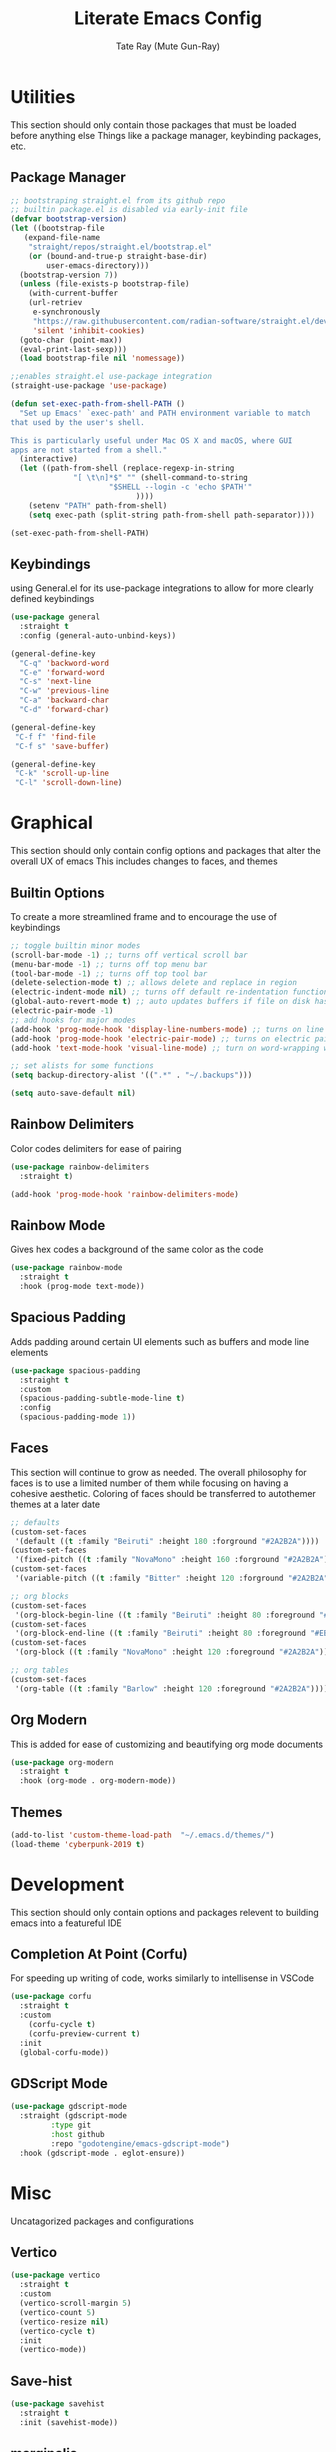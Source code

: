 #+title: Literate Emacs Config
#+author: Tate Ray (Mute Gun-Ray)
#+description: A minimalist config for writing code and prose.


* Utilities
This section should only contain those packages that must be loaded before anything else
Things like a package manager, keybinding packages, etc.

** Package Manager
#+begin_src emacs-lisp
  ;; bootstraping straight.el from its github repo
  ;; builtin package.el is disabled via early-init file
  (defvar bootstrap-version)
  (let ((bootstrap-file
	 (expand-file-name
	  "straight/repos/straight.el/bootstrap.el"
	  (or (bound-and-true-p straight-base-dir)
	      user-emacs-directory)))
	(bootstrap-version 7))
    (unless (file-exists-p bootstrap-file)
      (with-current-buffer
	  (url-retriev
	   e-synchronously
	   "https://raw.githubusercontent.com/radian-software/straight.el/develop/install.el"
	   'silent 'inhibit-cookies)
	(goto-char (point-max))
	(eval-print-last-sexp)))
    (load bootstrap-file nil 'nomessage))

  ;;enables straight.el use-package integration
  (straight-use-package 'use-package)

  (defun set-exec-path-from-shell-PATH ()
    "Set up Emacs' `exec-path' and PATH environment variable to match
  that used by the user's shell.

  This is particularly useful under Mac OS X and macOS, where GUI
  apps are not started from a shell."
    (interactive)
    (let ((path-from-shell (replace-regexp-in-string
			    "[ \t\n]*$" "" (shell-command-to-string
					    "$SHELL --login -c 'echo $PATH'"
						      ))))
      (setenv "PATH" path-from-shell)
      (setq exec-path (split-string path-from-shell path-separator))))

  (set-exec-path-from-shell-PATH)
#+end_src

** Keybindings
using General.el for its use-package integrations to allow for more clearly defined keybindings
#+begin_src emacs-lisp
  (use-package general
    :straight t
    :config (general-auto-unbind-keys))

  (general-define-key
    "C-q" 'backword-word
    "C-e" 'forward-word
    "C-s" 'next-line
    "C-w" 'previous-line
    "C-a" 'backward-char
    "C-d" 'forward-char)

  (general-define-key
   "C-f f" 'find-file
   "C-f s" 'save-buffer)

  (general-define-key
   "C-k" 'scroll-up-line
   "C-l" 'scroll-down-line)
#+end_src

* Graphical
This section should only contain config options and packages that alter the overall UX of emacs
This includes changes to faces, and themes

** Builtin Options
To create a more streamlined frame and to encourage the use of keybindings 
#+begin_src emacs-lisp
  ;; toggle builtin minor modes
  (scroll-bar-mode -1) ;; turns off vertical scroll bar
  (menu-bar-mode -1) ;; turns off top menu bar
  (tool-bar-mode -1) ;; turns off top tool bar
  (delete-selection-mode t) ;; allows delete and replace in region
  (electric-indent-mode nil) ;; turns off default re-indentation functionality
  (global-auto-revert-mode t) ;; auto updates buffers if file on disk has been changed
  (electric-pair-mode -1)
  ;; add hooks for major modes
  (add-hook 'prog-mode-hook 'display-line-numbers-mode) ;; turns on line numbers for prog-mode
  (add-hook 'prog-mode-hook 'electric-pair-mode) ;; turns on electric pair mode for prog-mode
  (add-hook 'text-mode-hook 'visual-line-mode) ;; turn on word-wrapping when in text-mode

  ;; set alists for some functions
  (setq backup-directory-alist '((".*" . "~/.backups")))

  (setq auto-save-default nil)
#+end_src

** Rainbow Delimiters
Color codes delimiters for ease of pairing
#+begin_src emacs-lisp
  (use-package rainbow-delimiters
    :straight t)

  (add-hook 'prog-mode-hook 'rainbow-delimiters-mode)
#+end_src

** Rainbow Mode
Gives hex codes a background of the same color as the code
#+begin_src emacs-lisp
  (use-package rainbow-mode
    :straight t
    :hook (prog-mode text-mode))
#+end_src

** Spacious Padding
Adds padding around certain UI elements such as buffers and mode line elements
#+begin_src emacs-lisp
  (use-package spacious-padding
    :straight t
    :custom
    (spacious-padding-subtle-mode-line t)
    :config
    (spacious-padding-mode 1))
#+end_src

** Faces
This section will continue to grow as needed.
The overall philosophy for faces is to use a limited number of them while focusing on having a cohesive aesthetic.
Coloring of faces should  be transferred to autothemer themes at a later date
#+begin_src emacs-lisp
  ;; defaults
  (custom-set-faces
   '(default ((t :family "Beiruti" :height 180 :forground "#2A2B2A"))))
  (custom-set-faces
   '(fixed-pitch ((t :family "NovaMono" :height 160 :forground "#2A2B2A"))))
  (custom-set-faces
   '(variable-pitch ((t :family "Bitter" :height 120 :forground "#2A2B2A"))))

  ;; org blocks
  (custom-set-faces
   '(org-block-begin-line ((t :family "Beiruti" :height 80 :foreground "#EB8258"))))
  (custom-set-faces
   '(org-block-end-line ((t :family "Beiruti" :height 80 :foreground "#EB8258"))))
  (custom-set-faces
   '(org-block ((t :family "NovaMono" :height 120 :foreground "#2A2B2A"))))

  ;; org tables
  (custom-set-faces
   '(org-table ((t :family "Barlow" :height 120 :foreground "#2A2B2A"))))
#+end_src

** Org Modern
This is added for ease of customizing and beautifying org mode documents
#+begin_src emacs-lisp
  (use-package org-modern
    :straight t
    :hook (org-mode . org-modern-mode))

#+end_src

** Themes
#+begin_src emacs-lisp
  (add-to-list 'custom-theme-load-path  "~/.emacs.d/themes/")
  (load-theme 'cyberpunk-2019 t)
#+end_src
* Development
This section should only contain options and packages relevent to building emacs into a featureful IDE

** Completion At Point (Corfu)
For speeding up writing of code, works similarly to intellisense in VSCode
#+begin_src emacs-lisp
  (use-package corfu
    :straight t
    :custom
      (corfu-cycle t)
      (corfu-preview-current t)
    :init
    (global-corfu-mode))

#+end_src

** GDScript Mode
#+begin_src emacs-lisp
  (use-package gdscript-mode
    :straight (gdscript-mode
	       :type git
	       :host github
	       :repo "godotengine/emacs-gdscript-mode")
    :hook (gdscript-mode . eglot-ensure))
#+end_src

* Misc
Uncatagorized packages and configurations

** Vertico
#+begin_src emacs-lisp
  (use-package vertico
    :straight t
    :custom
    (vertico-scroll-margin 5)
    (vertico-count 5)
    (vertico-resize nil)
    (vertico-cycle t)
    :init
    (vertico-mode))
  #+end_src

** Save-hist
#+begin_src emacs-lisp
  (use-package savehist
    :straight t
    :init (savehist-mode))
#+end_src

** marginalia
#+begin_src emacs-lisp
  (use-package marginalia
    :straight t
    :init (marginalia-mode))
#+end_src

** magit
#+begin_src emacs-lisp
  (use-package magit
    :straight t)
#+end_src

** forge
#+begin_src emacs-lisp
  (use-package forge
    :straight t
    :after magit)

  (setq auth-sources '("~/.authinfo"))
#+end_src

** denote
#+begin_src emacs-lisp
  (use-package denote
    :straight t
    :general
    ("C-n" 'denote))

  (setq denote-directory (expand-file-name "~/Documents"))
  (setq denote-prompts '(subdirectory title keywords))
#+end_src

** org
#+begin_src emacs-lisp
  (setq org-todo-keywords '("TODO(t)"  "|" "CANCELLED(c)" "DONE(d)"))
#+end_src

** org-capture
#+begin_src emacs-lisp
  (setq org-capture-templates
	'(("t" "Task" entry
	  (file buffer-name)
	  "* %^{ TASK } [#%^{ PRIORITY | A | B | C }] %^g")
	  ("s" "Sub Task" checkitem
	   (file buffer-name)
	   "%^{ TASK }")
	  ("i" "Idea")
	  ("ib" "Blog Post" entry
	   (file buffer-name)
	   "* %^{ IDEA } %^g")
	  ("ig" "Game" entry
	   (file buffer-name)
	   "* %^{ IDEA } %^g")
	  ("is" "Script" entry
	   (file buffer-name)
	   "*%^{ IDEA } %^g")
	  ("b" "Blog Posts")
	  ("bt" "Title" entry
	   (file buffer-name)
	   "* %^{ TITLE } %^g")
	  ("bs" "Section" entry
	   (file buffer-name)
	   "** %^{ TITLE } \n %^?")))
#+end_src

** org-agenda
#+begin_src emacs-lisp
  (require 'org-habit)
  (add-to-list 'org-modules 'org-habit)
  (setq org-habit-graph-column 60)
  (setq org-habit-completed-glyph "+")
  (setq org-habit-following-days 0)
  (setq org-habit-preceding-days 7)
  (setq org-habit-show-done-always-green t)

  (setq org-agenda-files '("~/Documents/Agenda/"))
  (setq org-agenda-skip-scheduled-if-done t)
  (setq org-agenda-custom-commands
        '(( "t" "Today"
  	  ((agenda "" ((org-agenda-span 'day)))))))

  (use-package org-superstar
    :straight t
    :after org
    :hook (org-mode . org-superstar-mode))

  (use-package visual-fill-column
    :straight t
    :hook (org-mode . visual-fill-column-mode)
    :custom
    (visual-fill-column-width 100)
    (visual-fill-column-center-text t))
#+end_src
